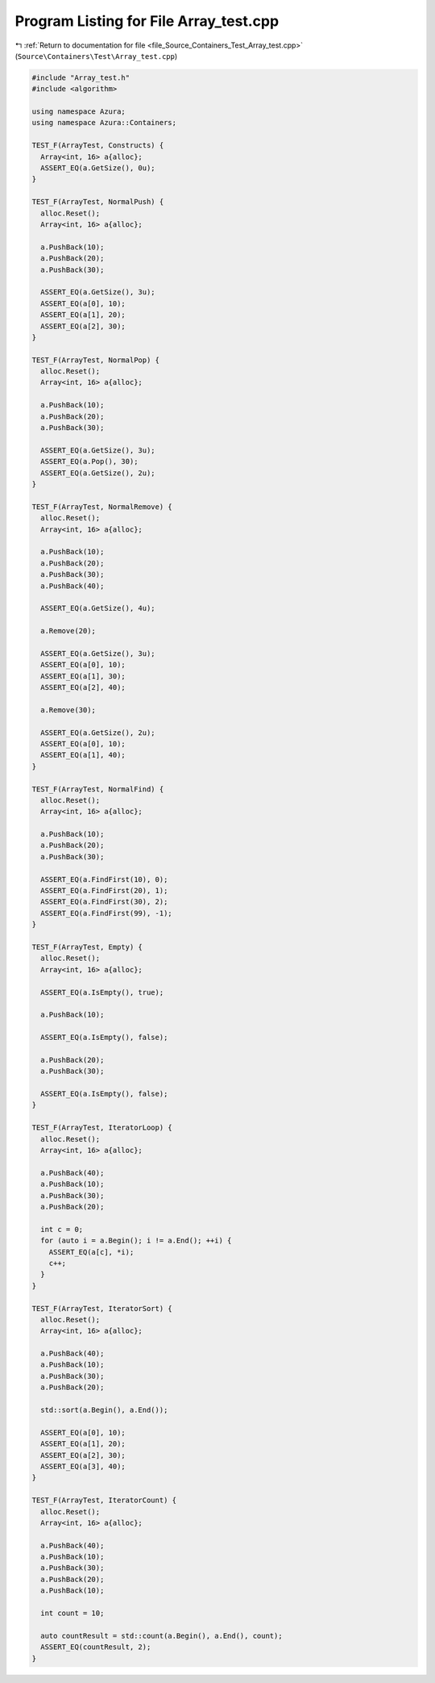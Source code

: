 
.. _program_listing_file_Source_Containers_Test_Array_test.cpp:

Program Listing for File Array_test.cpp
=======================================

|exhale_lsh| :ref:`Return to documentation for file <file_Source_Containers_Test_Array_test.cpp>` (``Source\Containers\Test\Array_test.cpp``)

.. |exhale_lsh| unicode:: U+021B0 .. UPWARDS ARROW WITH TIP LEFTWARDS

.. code-block:: cpp

   #include "Array_test.h"
   #include <algorithm>
   
   using namespace Azura;
   using namespace Azura::Containers;
   
   TEST_F(ArrayTest, Constructs) {
     Array<int, 16> a{alloc};
     ASSERT_EQ(a.GetSize(), 0u);
   }
   
   TEST_F(ArrayTest, NormalPush) {
     alloc.Reset();
     Array<int, 16> a{alloc};
   
     a.PushBack(10);
     a.PushBack(20);
     a.PushBack(30);
   
     ASSERT_EQ(a.GetSize(), 3u);
     ASSERT_EQ(a[0], 10);
     ASSERT_EQ(a[1], 20);
     ASSERT_EQ(a[2], 30);
   }
   
   TEST_F(ArrayTest, NormalPop) {
     alloc.Reset();
     Array<int, 16> a{alloc};
   
     a.PushBack(10);
     a.PushBack(20);
     a.PushBack(30);
   
     ASSERT_EQ(a.GetSize(), 3u);
     ASSERT_EQ(a.Pop(), 30);
     ASSERT_EQ(a.GetSize(), 2u);
   }
   
   TEST_F(ArrayTest, NormalRemove) {
     alloc.Reset();
     Array<int, 16> a{alloc};
   
     a.PushBack(10);
     a.PushBack(20);
     a.PushBack(30);
     a.PushBack(40);
   
     ASSERT_EQ(a.GetSize(), 4u);
   
     a.Remove(20);
   
     ASSERT_EQ(a.GetSize(), 3u);
     ASSERT_EQ(a[0], 10);
     ASSERT_EQ(a[1], 30);
     ASSERT_EQ(a[2], 40);
   
     a.Remove(30);
   
     ASSERT_EQ(a.GetSize(), 2u);
     ASSERT_EQ(a[0], 10);
     ASSERT_EQ(a[1], 40);
   }
   
   TEST_F(ArrayTest, NormalFind) {
     alloc.Reset();
     Array<int, 16> a{alloc};
   
     a.PushBack(10);
     a.PushBack(20);
     a.PushBack(30);
   
     ASSERT_EQ(a.FindFirst(10), 0);
     ASSERT_EQ(a.FindFirst(20), 1);
     ASSERT_EQ(a.FindFirst(30), 2);
     ASSERT_EQ(a.FindFirst(99), -1);
   }
   
   TEST_F(ArrayTest, Empty) {
     alloc.Reset();
     Array<int, 16> a{alloc};
   
     ASSERT_EQ(a.IsEmpty(), true);
   
     a.PushBack(10);
   
     ASSERT_EQ(a.IsEmpty(), false);
   
     a.PushBack(20);
     a.PushBack(30);
   
     ASSERT_EQ(a.IsEmpty(), false);
   }
   
   TEST_F(ArrayTest, IteratorLoop) {
     alloc.Reset();
     Array<int, 16> a{alloc};
   
     a.PushBack(40);
     a.PushBack(10);
     a.PushBack(30);
     a.PushBack(20);
   
     int c = 0;
     for (auto i = a.Begin(); i != a.End(); ++i) {
       ASSERT_EQ(a[c], *i);
       c++;
     }
   }
   
   TEST_F(ArrayTest, IteratorSort) {
     alloc.Reset();
     Array<int, 16> a{alloc};
   
     a.PushBack(40);
     a.PushBack(10);
     a.PushBack(30);
     a.PushBack(20);
   
     std::sort(a.Begin(), a.End());
   
     ASSERT_EQ(a[0], 10);
     ASSERT_EQ(a[1], 20);
     ASSERT_EQ(a[2], 30);
     ASSERT_EQ(a[3], 40);
   }
   
   TEST_F(ArrayTest, IteratorCount) {
     alloc.Reset();
     Array<int, 16> a{alloc};
   
     a.PushBack(40);
     a.PushBack(10);
     a.PushBack(30);
     a.PushBack(20);
     a.PushBack(10);
   
     int count = 10;
   
     auto countResult = std::count(a.Begin(), a.End(), count);
     ASSERT_EQ(countResult, 2);
   }
